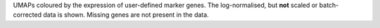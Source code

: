 UMAPs coloured by the expression of user-defined marker genes. The log-normalised, but **not** scaled or batch-corrected data is shown. Missing genes are not present in the data.
